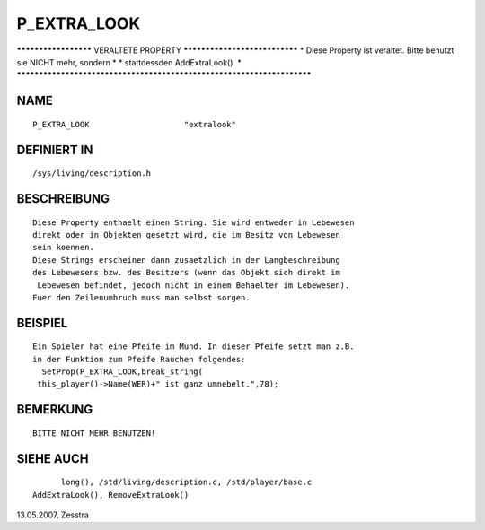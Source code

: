 P_EXTRA_LOOK
============

********************* VERALTETE PROPERTY ******************************
* Diese Property ist veraltet. Bitte benutzt sie NICHT mehr, sondern  *
* stattdessden AddExtraLook().                                        *
***********************************************************************

NAME
----
::

	P_EXTRA_LOOK			"extralook"

DEFINIERT IN
------------
::

	/sys/living/description.h

BESCHREIBUNG
------------
::

	Diese Property enthaelt einen String. Sie wird entweder in Lebewesen
	direkt oder in Objekten gesetzt wird, die im Besitz von Lebewesen
	sein koennen.
	Diese Strings erscheinen dann zusaetzlich in der Langbeschreibung
	des Lebewesens bzw. des Besitzers (wenn das Objekt sich direkt im
	 Lebewesen befindet, jedoch nicht in einem Behaelter im Lebewesen).
	Fuer den Zeilenumbruch muss man selbst sorgen.

BEISPIEL
--------
::

	Ein Spieler hat eine Pfeife im Mund. In dieser Pfeife setzt man z.B.
	in der Funktion zum Pfeife Rauchen folgendes:
	  SetProp(P_EXTRA_LOOK,break_string(
	 this_player()->Name(WER)+" ist ganz umnebelt.",78);

BEMERKUNG
---------
::

  BITTE NICHT MEHR BENUTZEN!

SIEHE AUCH
----------
::

	long(), /std/living/description.c, /std/player/base.c
  AddExtraLook(), RemoveExtraLook()


13.05.2007, Zesstra

